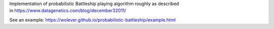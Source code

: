 Implementation of probabilistic Battleship playing algorithm roughly as
described in https://www.datagenetics.com/blog/december32011/

See an example: https://wolever.github.io/probabilistic-battleship/example.html

